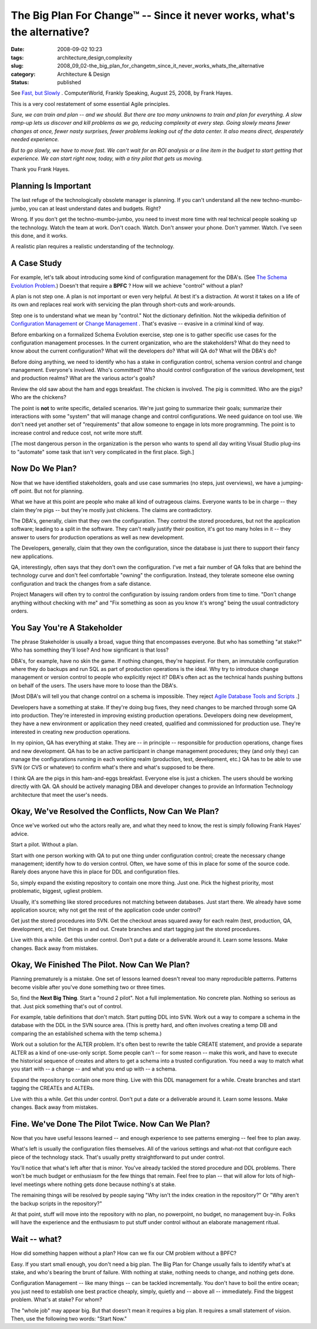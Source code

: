 The Big Plan For Change™ -- Since it never works, what's the alternative?
=========================================================================

:date: 2008-09-02 10:23
:tags: architecture,design,complexity
:slug: 2008_09_02-the_big_plan_for_changetm_since_it_never_works_whats_the_alternative
:category: Architecture & Design
:status: published







See `Fast, but Slowly <http://www.computerworld.com/action/article.do?command=viewArticleBasic&articleId=324808>`_ .  ComputerWorld, Frankly Speaking, August 25, 2008, by Frank Hayes.



This is a very cool restatement of some essential Agile principles.



*Sure, we can train and plan -- and we should. But there are too many unknowns to train and plan for everything. A slow ramp-up lets us discover and kill problems as we go, reducing complexity at every step. Going slowly means fewer changes at once, fewer nasty surprises, fewer problems leaking out of the data center. It also means direct, desperately needed experience.*



*But to go slowly, we have to move fast. We can't wait for an ROI analysis or a line item in the budget to start getting that experience. We can start right now, today, with a tiny pilot that gets us moving.*



Thank you Frank Hayes.  



Planning Is Important
---------------------



The last refuge of the technologically obsolete manager is planning.  If you can't understand all the new techno-mumbo-jumbo, you can at least understand dates and budgets.  Right?



Wrong.  If you don't get the techno-mumbo-jumbo, you need to invest more time with real technical people soaking up the technology.  Watch the team at work.  Don't coach.  Watch.  Don't answer your phone.  Don't yammer.  Watch.  I've seen this done, and it works.



A realistic plan requires a realistic understanding of the technology. 



A Case Study
------------



For example, let's talk about introducing some kind of configuration management for the DBA's.  (See `The Schema Evolution Problem <{filename}/blog/2008/08/2008_08_06-the_schema_evolution_problem.rst>`_.)  Doesn't that require a **BPFC** ?  How will we achieve "control" without a plan?



A plan is not step one.  A plan is not important or even very helpful.  At best it's a distraction.  At worst it takes on a life of its own and replaces real work with servicing the plan through short-cuts and work-arounds.



Step one is to understand what we mean by "control."  Not the dictionary definition.  Not the wikipedia definition of `Configuration Management <http://en.wikipedia.org/wiki/Configuration_management>`_  or `Change Management <http://en.wikipedia.org/wiki/Change_Management_(ITSM)>`_ .  That's evasive -- evasive in a criminal kind of way.



Before embarking on a formalized Schema Evolution exercise, step one is to gather specific use cases for the configuration management processes.  In the current organization, who are the stakeholders?  What do they need to know about the current configuration?  What will the developers do?  What will QA do? What will the DBA's do?



Before doing anything, we need to identify who has a stake in configuration control, schema version control and change management.  Everyone's involved.  Who's committed?  Who should control configuration of the various development, test and production realms? What are the various actor's goals?



Review the old saw about the ham and eggs breakfast.  The chicken is involved.  The pig is committed.  Who are the pigs?  Who are the chickens?



The point is **not**  to write specific, detailed scenarios.  We're just going to summarize their goals; summarize their interactions with some "system" that will manage change and control configurations.  We need guidance on tool use.  We don't need yet another set of "requirements" that allow someone to engage in lots more programming.  The point is to increase control and reduce cost, not write more stuff.



[The most dangerous person in the organization is the person who wants to spend all day writing Visual Studio plug-ins to "automate" some task that isn't very complicated in the first place.  Sigh.]



Now Do We Plan?
----------------



Now that we have identified stakeholders, goals and use case summaries (no steps, just overviews), we have a jumping-off point.  But not for planning.



What we have at this point are people who make all kind of outrageous claims.  Everyone wants to be in charge -- they claim they're pigs -- but they're mostly just chickens.  The claims are contradictory.



The DBA's, generally, claim that they own the configuration.  They control the stored procedures, but not the application software; leading to a split in the software.  They can't really justify their position, it's got too many holes in it -- they answer to users for production operations as well as new development. 



The Developers, generally, claim that they own the configuration, since the database is just there to support their fancy new applications.



QA, interestingly, often says that they don't own the configuration.  I've met a fair number of QA folks that are behind the technology curve and don't feel comfortable "owning" the configuration.  Instead, they tolerate someone else owning configuration and track the changes from a safe distance.



Project Managers will often try to control the configuration by issuing random orders from time to time.  "Don't change anything without checking with me" and "Fix something as soon as you know it's wrong" being the usual contradictory orders.



You Say You're A Stakeholder
----------------------------



The phrase Stakeholder is usually a broad, vague thing that encompasses everyone.  But who has something "at stake?"  Who has something they'll lose?  And how significant is that loss?



DBA's, for example, have no skin the game.  If nothing changes, they're happiest.  For them, an immutable configuration where they do backups and run SQL as part of production operations is the ideal.  Why try to introduce change management or version control to people who explicitly reject it?  DBA's often act as the technical hands pushing buttons on behalf of the users.  The users have more to loose than the DBA's.



[Most DBA's will tell you that change control on a schema is impossible.  They reject `Agile Database Tools and Scripts <http://www.agiledata.org/essays/tools.html>`_ .]



Developers have a something at stake.  If they're doing bug fixes, they need changes to be marched through some QA into production.  They're interested in improving existing production operations.  Developers doing new development, they have a new environment or application they need created, qualified and commissioned for production use.  They're interested in creating new production operations.



In my opinion, QA has everything at stake.  They are -- in principle -- responsible for production operations, change fixes and new development.  QA has to be an active participant in change management procedures; they (and only they) can manage the configurations running in each working realm (production, test, development, etc.)  QA has to be able to use SVN (or CVS or whatever) to confirm what's there and what's supposed to be there.



I think QA are the pigs in this ham-and-eggs breakfast.  Everyone else is just a chicken.  The users should be working directly with QA.  QA should be actively managing DBA and developer changes to provide an Information Technology architecture that meet the user's needs.



Okay, We've Resolved the Conflicts, Now Can We Plan?
-----------------------------------------------------



Once we've worked out who the actors really are, and what they need to know, the rest is simply following Frank Hayes' advice.



Start a pilot.  Without a plan.



Start with one person working with QA to put one thing under configuration control; create the necessary change management; identify how to do version control.  Often, we have some of this in place for some of the source code.  Rarely does anyone have this in place for DDL and configuration files.



So, simply expand the existing repository to contain one more thing.  Just one.  Pick the highest priority, most problematic, biggest, ugliest problem.



Usually, it's something like stored procedures not matching between databases.  Just start there.  We already have some application source; why not get the rest of the application code under control?



Get just the stored procedures into SVN.  Get the checkout areas squared away for each realm (test, production, QA, development, etc.)  Get things in and out.  Create branches and start tagging just the stored procedures.



Live with this a while.  Get this under control.  Don't put a date or a deliverable around it.  Learn some lessons.  Make changes.  Back away from mistakes.



Okay, We Finished The Pilot.  Now Can We Plan?
----------------------------------------------



Planning prematurely is a mistake.  One set of lessons learned doesn't reveal too many reproducible patterns.  Patterns become visible after you've done something two or three times.



So, find the **Next Big Thing**.  Start a "round 2 pilot".  Not a full implementation.  No concrete plan.  Nothing so serious as that.  Just pick something that's out of control.



For example, table definitions that don't match.  Start putting DDL into SVN.  Work out a way to compare a schema in the database with the DDL in the SVN source area.  (This is pretty hard, and often involves creating a temp DB and comparing the an established schema with the temp schema.)



Work out a solution for the ALTER problem.  It's often best to rewrite the table CREATE statement, and provide a separate ALTER as a kind of one-use-only script.  Some people can't -- for some reason -- make this work, and have to execute the historical sequence of creates and alters to get a schema into a trusted configuration.  You need a way to match what you start with -- a change -- and what you end up with -- a schema.





Expand the repository to contain one more thing.  Live with this DDL management for a while.  Create branches and start tagging the CREATEs and ALTERs.



Live with this a while.  Get this under control.  Don't put a date or a deliverable around it.  Learn some lessons.  Make changes.  Back away from mistakes.



Fine.  We've Done The Pilot Twice.  Now Can We Plan?
----------------------------------------------------



Now that you have useful lessons learned -- and enough experience to see patterns emerging -- feel free to plan away.



What's left is usually the configuration files themselves.  All of the various settings and what-not that configure each piece of the technology stack.  That's usually pretty straightforward to put under control.



You'll notice that what's left after that is minor.  You've already tackled the stored procedure and DDL problems.  There won't be much budget or enthusiasm for the few things that remain.  Feel free to plan -- that will allow for lots of high-level meetings where nothing gets done because nothing's at stake.



The remaining things will be resolved by people saying "Why isn't the index creation in the repository?"  Or "Why aren't the backup scripts in the repository?"



At that point, stuff will move into the repository with no plan, no powerpoint, no budget, no management buy-in.  Folks will have the experience and the enthusiasm to put stuff under control without an elaborate management ritual.



Wait -- what?
--------------



How did something happen without a plan?  How can we fix our CM problem without a BPFC?  



Easy.  If you start small enough, you don't need a big plan.  The Big Plan for Change usually fails to identify what's at stake, and who's bearing the brunt of failure.  With nothing at stake, nothing needs to change, and nothing gets done.



Configuration Management -- like many things -- can be tackled incrementally.  You don't have to boil the entire ocean; you just need to establish one best practice cheaply, simply, quietly and -- above all -- immediately.  Find the biggest problem.  What's at stake?  For whom?



The "whole job" may appear big.  But that doesn't mean it requires a big plan.  It requires a small statement of vision.  Then, use the following two words: "Start Now."





